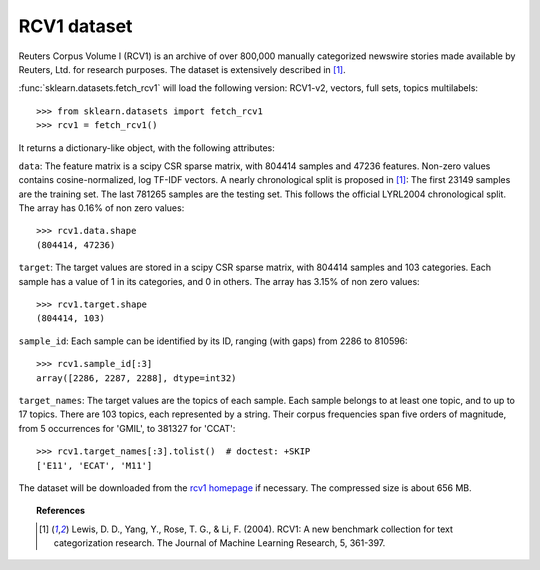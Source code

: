 
.. _rcv1:

RCV1 dataset
============

Reuters Corpus Volume I (RCV1) is an archive of over 800,000 manually categorized newswire stories made available by Reuters, Ltd. for research purposes. The dataset is extensively described in [1]_.

:func:`sklearn.datasets.fetch_rcv1` will load the following version: RCV1-v2, vectors, full sets, topics multilabels::

    >>> from sklearn.datasets import fetch_rcv1
    >>> rcv1 = fetch_rcv1()

It returns a dictionary-like object, with the following attributes:

``data``:
The feature matrix is a scipy CSR sparse matrix, with 804414 samples and
47236 features. Non-zero values contains cosine-normalized, log TF-IDF vectors.
A nearly chronological split is proposed in [1]_: The first 23149 samples are the training set. The last 781265 samples are the testing set. This follows the official LYRL2004 chronological split.
The array has 0.16% of non zero values::

    >>> rcv1.data.shape
    (804414, 47236)

``target``:
The target values are stored in a scipy CSR sparse matrix, with 804414 samples and 103 categories. Each sample has a value of 1 in its categories, and 0 in others. The array has 3.15% of non zero values::

    >>> rcv1.target.shape
    (804414, 103)

``sample_id``:
Each sample can be identified by its ID, ranging (with gaps) from 2286 to 810596::

    >>> rcv1.sample_id[:3]
    array([2286, 2287, 2288], dtype=int32)

``target_names``:
The target values are the topics of each sample. Each sample belongs to at least one topic, and to up to 17 topics.
There are 103 topics, each represented by a string. Their corpus frequencies span five orders of magnitude, from 5 occurrences for 'GMIL', to 381327 for 'CCAT'::

    >>> rcv1.target_names[:3].tolist()  # doctest: +SKIP
    ['E11', 'ECAT', 'M11']

The dataset will be downloaded from the `rcv1 homepage`_ if necessary.
The compressed size is about 656 MB.

.. _rcv1 homepage: http://jmlr.csail.mit.edu/papers/volume5/lewis04a/


.. topic:: References

    .. [1] Lewis, D. D., Yang, Y., Rose, T. G., & Li, F. (2004). RCV1: A new benchmark collection for text categorization research. The Journal of Machine Learning Research, 5, 361-397.
